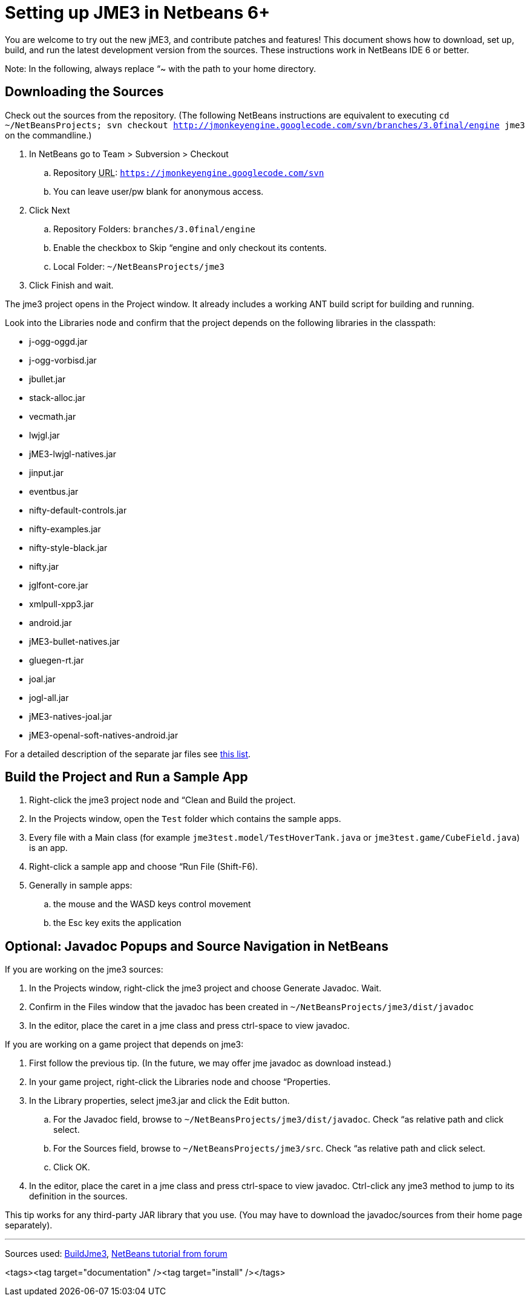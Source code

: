 

= Setting up JME3 in Netbeans 6+

You are welcome to try out the new jME3, and contribute patches and features! This document shows how to download, set up, build, and run the latest development version from the sources. These instructions work in NetBeans IDE 6 or better.


Note: In the following, always replace “~ with the path to your home directory.



== Downloading the Sources

Check out the sources from the repository. (The following NetBeans instructions are equivalent to executing `cd ~/NetBeansProjects; svn checkout link:http://jmonkeyengine.googlecode.com/svn/branches/3.0final/engine[http://jmonkeyengine.googlecode.com/svn/branches/3.0final/engine] jme3` on the commandline.)


.  In NetBeans go to Team &gt; Subversion &gt; Checkout
..  Repository +++<abbr title="Uniform Resource Locator">URL</abbr>+++: `link:https://jmonkeyengine.googlecode.com/svn[https://jmonkeyengine.googlecode.com/svn]`
..  You can leave user/pw blank for anonymous access. 

.  Click Next
..  Repository Folders: `branches/3.0final/engine`
..  Enable the checkbox to Skip “engine and only checkout its contents.
..  Local Folder: `~/NetBeansProjects/jme3`

.  Click Finish and wait.

The jme3 project opens in the Project window. It already includes a working ANT build script for building and running.


Look into the Libraries node and confirm that the project depends on the following libraries in the classpath:


*  j-ogg-oggd.jar        
*  j-ogg-vorbisd.jar       
*  jbullet.jar	         
*  stack-alloc.jar
*  vecmath.jar     
*  lwjgl.jar       
*  jME3-lwjgl-natives.jar	
*  jinput.jar	
*  eventbus.jar
*  nifty-default-controls.jar                              
*  nifty-examples.jar                              
*  nifty-style-black.jar                              
*  nifty.jar
*  jglfont-core.jar                              
*  xmlpull-xpp3.jar
*  android.jar
*  jME3-bullet-natives.jar
*  gluegen-rt.jar
*  joal.jar
*  jogl-all.jar
*  jME3-natives-joal.jar
*  jME3-openal-soft-natives-android.jar

For a detailed description of the separate jar files see <<jme3/jme3_source_structure#structure_of_jmonkeyengine3_jars,this list>>.



== Build the Project and Run a Sample App

.  Right-click the jme3 project node and “Clean and Build the project.
.  In the Projects window, open the `Test` folder which contains the sample apps.
.  Every file with a Main class (for example `jme3test.model/TestHoverTank.java` or `jme3test.game/CubeField.java`) is an app.
.  Right-click a sample app and choose “Run File (Shift-F6).
.  Generally in sample apps:
..  the mouse and the WASD keys control movement
..  the Esc key exits the application



== Optional: Javadoc Popups and Source Navigation in NetBeans

If you are working on the jme3 sources:


.  In the Projects window, right-click the jme3 project and choose Generate Javadoc. Wait.
.  Confirm in the Files window that the javadoc has been created in `~/NetBeansProjects/jme3/dist/javadoc`
.  In the editor, place the caret in a jme class and press ctrl-space to view javadoc.

If you are working on a game project that depends on jme3:


.  First follow the previous tip. (In the future, we may offer jme javadoc as download instead.)
.  In your game project, right-click the Libraries node and choose “Properties.
.  In the Library properties, select jme3.jar and click the Edit button.
..  For the Javadoc field, browse to `~/NetBeansProjects/jme3/dist/javadoc`. Check “as relative path and click select.
..  For the Sources field, browse to `~/NetBeansProjects/jme3/src`. Check “as relative path and click select.
..  Click OK.

.  In the editor, place the caret in a jme class and press ctrl-space to view javadoc. Ctrl-click any jme3 method to jump to its definition in the sources. 

This tip works for any third-party JAR library that you use. (You may have to download the javadoc/sources from their home page separately).

'''

Sources used: link:http://code.google.com/p/jmonkeyengine/wiki/BuildJme3[BuildJme3], link:http://www.jmonkeyengine.com/forum/index.php?topic=13108.0[NetBeans tutorial from forum]

<tags><tag target="documentation" /><tag target="install" /></tags>
